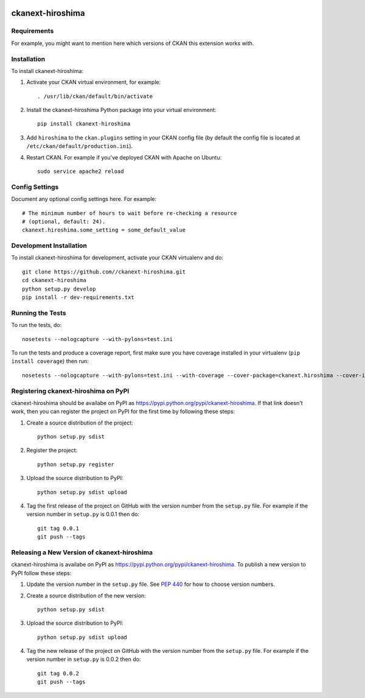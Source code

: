 .. You should enable this project on travis-ci.org and coveralls.io to make
   these badges work. The necessary Travis and Coverage config files have been
   generated for you.

.. image:: https://travis-ci.org//ckanext-hiroshima.svg?branch=master
    :target: https://travis-ci.org//ckanext-hiroshima

.. image:: https://coveralls.io/repos//ckanext-hiroshima/badge.svg
  :target: https://coveralls.io/r//ckanext-hiroshima

.. image:: https://pypip.in/download/ckanext-hiroshima/badge.svg
    :target: https://pypi.python.org/pypi//ckanext-hiroshima/
    :alt: Downloads

.. image:: https://pypip.in/version/ckanext-hiroshima/badge.svg
    :target: https://pypi.python.org/pypi/ckanext-hiroshima/
    :alt: Latest Version

.. image:: https://pypip.in/py_versions/ckanext-hiroshima/badge.svg
    :target: https://pypi.python.org/pypi/ckanext-hiroshima/
    :alt: Supported Python versions

.. image:: https://pypip.in/status/ckanext-hiroshima/badge.svg
    :target: https://pypi.python.org/pypi/ckanext-hiroshima/
    :alt: Development Status

.. image:: https://pypip.in/license/ckanext-hiroshima/badge.svg
    :target: https://pypi.python.org/pypi/ckanext-hiroshima/
    :alt: License

=============
ckanext-hiroshima
=============

.. Put a description of your extension here:
   What does it do? What features does it have?
   Consider including some screenshots or embedding a video!


------------
Requirements
------------

For example, you might want to mention here which versions of CKAN this
extension works with.


------------
Installation
------------

.. Add any additional install steps to the list below.
   For example installing any non-Python dependencies or adding any required
   config settings.

To install ckanext-hiroshima:

1. Activate your CKAN virtual environment, for example::

     . /usr/lib/ckan/default/bin/activate

2. Install the ckanext-hiroshima Python package into your virtual environment::

     pip install ckanext-hiroshima

3. Add ``hiroshima`` to the ``ckan.plugins`` setting in your CKAN
   config file (by default the config file is located at
   ``/etc/ckan/default/production.ini``).

4. Restart CKAN. For example if you've deployed CKAN with Apache on Ubuntu::

     sudo service apache2 reload


---------------
Config Settings
---------------

Document any optional config settings here. For example::

    # The minimum number of hours to wait before re-checking a resource
    # (optional, default: 24).
    ckanext.hiroshima.some_setting = some_default_value


------------------------
Development Installation
------------------------

To install ckanext-hiroshima for development, activate your CKAN virtualenv and
do::

    git clone https://github.com//ckanext-hiroshima.git
    cd ckanext-hiroshima
    python setup.py develop
    pip install -r dev-requirements.txt


-----------------
Running the Tests
-----------------

To run the tests, do::

    nosetests --nologcapture --with-pylons=test.ini

To run the tests and produce a coverage report, first make sure you have
coverage installed in your virtualenv (``pip install coverage``) then run::

    nosetests --nologcapture --with-pylons=test.ini --with-coverage --cover-package=ckanext.hiroshima --cover-inclusive --cover-erase --cover-tests


---------------------------------
Registering ckanext-hiroshima on PyPI
---------------------------------

ckanext-hiroshima should be availabe on PyPI as
https://pypi.python.org/pypi/ckanext-hiroshima. If that link doesn't work, then
you can register the project on PyPI for the first time by following these
steps:

1. Create a source distribution of the project::

     python setup.py sdist

2. Register the project::

     python setup.py register

3. Upload the source distribution to PyPI::

     python setup.py sdist upload

4. Tag the first release of the project on GitHub with the version number from
   the ``setup.py`` file. For example if the version number in ``setup.py`` is
   0.0.1 then do::

       git tag 0.0.1
       git push --tags


----------------------------------------
Releasing a New Version of ckanext-hiroshima
----------------------------------------

ckanext-hiroshima is availabe on PyPI as https://pypi.python.org/pypi/ckanext-hiroshima.
To publish a new version to PyPI follow these steps:

1. Update the version number in the ``setup.py`` file.
   See `PEP 440 <http://legacy.python.org/dev/peps/pep-0440/#public-version-identifiers>`_
   for how to choose version numbers.

2. Create a source distribution of the new version::

     python setup.py sdist

3. Upload the source distribution to PyPI::

     python setup.py sdist upload

4. Tag the new release of the project on GitHub with the version number from
   the ``setup.py`` file. For example if the version number in ``setup.py`` is
   0.0.2 then do::

       git tag 0.0.2
       git push --tags
